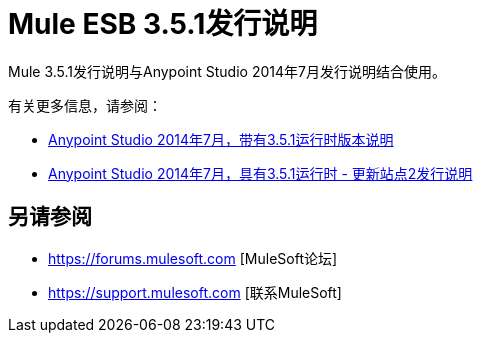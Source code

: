 =  Mule ESB 3.5.1发行说明
:keywords: mule, 3.5.1, release notes

Mule 3.5.1发行说明与Anypoint Studio 2014年7月发行说明结合使用。

有关更多信息，请参阅：

*   link:/release-notes/anypoint-studio-july-2014-with-3.5.1-runtime-release-notes[Anypoint Studio 2014年7月，带有3.5.1运行时版本说明]
*   link:/release-notes/anypoint-studio-july-2014-with-3.5.1-runtime-update-site-2-release-notes[Anypoint Studio 2014年7月，具有3.5.1运行时 - 更新站点2发行说明]


== 另请参阅

*  https://forums.mulesoft.com [MuleSoft论坛]
*  https://support.mulesoft.com [联系MuleSoft]
